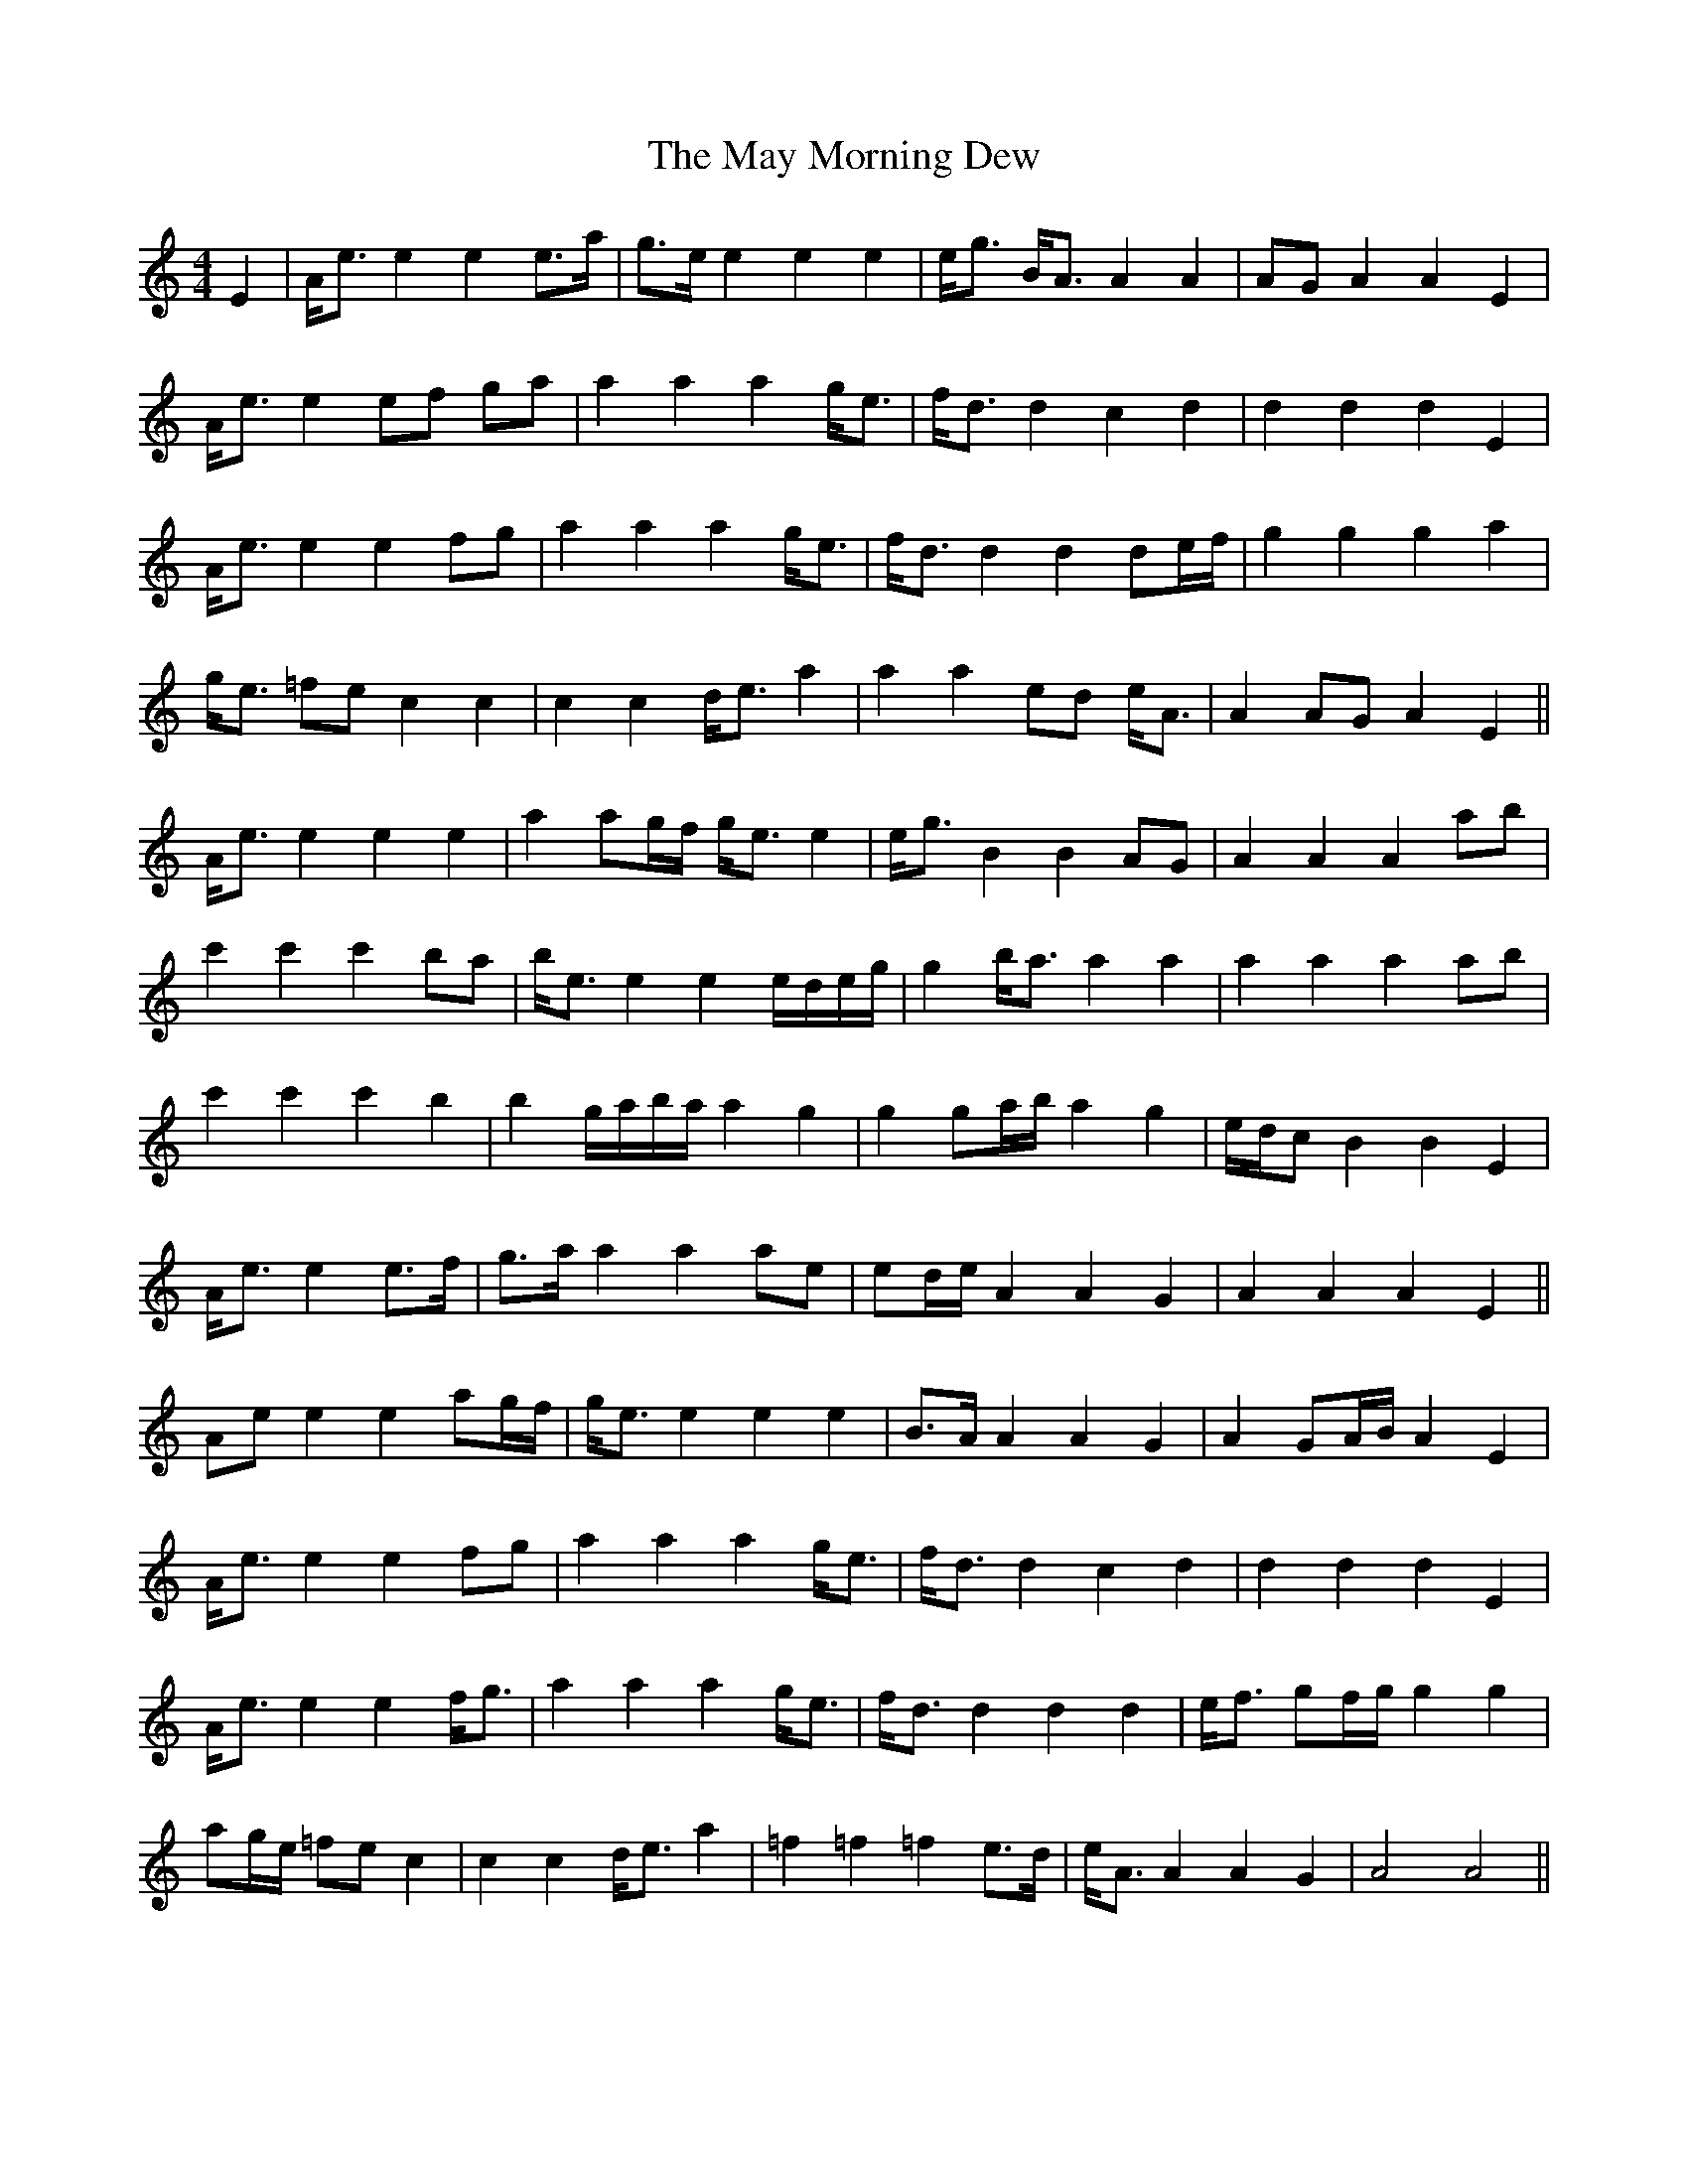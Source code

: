 X: 25973
T: May Morning Dew, The
R: barndance
M: 4/4
K: Aminor
E2|A<e e2 e2 e>a|g>e e2 e2 e2|e<g B<A A2 A2|AG A2 A2 E2|
A<e e2 ef ga|a2 a2 a2 g<e|f<d d2 c2 d2|d2 d2 d2 E2|
A<e e2 e2 fg|a2 a2 a2 g<e|f<d d2 d2 de/f/|g2 g2 g2 a2|
g<e =fe c2 c2|c2 c2 d<e a2|a2 a2 ed e<A|A2 AG A2 E2||
A<e e2 e2 e2|a2 ag/f/ g<e e2|e<g B2 B2 AG|A2 A2 A2 ab|
c'2 c'2 c'2 ba|b<e e2 e2 e/d/e/g/|g2 b<a a2 a2|a2 a2 a2 ab|
c'2 c'2 c'2 b2|b2 g/a/b/a/ a2 g2|g2 ga/b/a2 g2|e/d/c B2 B2 E2|
A<e e2 e>f|g>a a2 a2 ae|ed/e/ A2 A2 G2|A2 A2 A2 E2||
Ae e2 e2 ag/f/|g<e e2 e2 e2|B>A A2 A2 G2|A2 GA/B/ A2 E2|
A<e e2 e2 fg|a2 a2 a2 g<e|f<d d2 c2 d2|d2 d2 d2 E2|
A<e e2 e2 f<g|a2 a2 a2 g<e|f<d d2 d2 d2|e<f gf/g/ g2 g2|
ag/e/ =fe c2|c2 c2 d<e a2|=f2 =f2 =f2 e>d|e<A A2 A2 G2|A4 A4||

